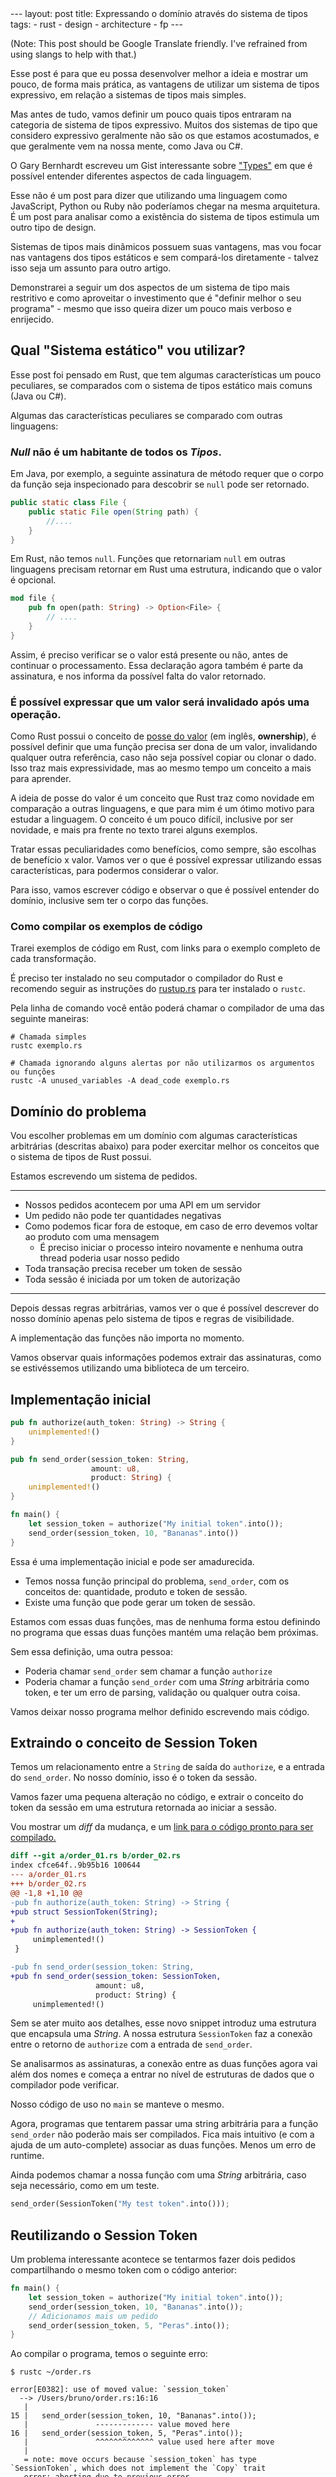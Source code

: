 #+OPTIONS: toc:nil
#+BEGIN_EXPORT html
---
layout: post
title: Expressando o domínio através do sistema de tipos
tags:
- rust
- design
- architecture
- fp
---
#+END_EXPORT

(Note: This post should be Google Translate friendly. I've refrained from using
slangs to help with that.)

Esse post é para que eu possa desenvolver melhor a ideia e mostrar um pouco, de
forma mais prática, as vantagens de utilizar um sistema de tipos expressivo, em
relação a sistemas de tipos mais simples.

Mas antes de tudo, vamos definir um pouco quais tipos entraram na categoria de
sistema de tipos expressivo.
Muitos dos sistemas de tipo que considero expressivo geralmente não são os que
estamos acostumados, e que geralmente vem na nossa mente, como Java ou C#.

O Gary Bernhardt escreveu um Gist interessante sobre [[https://gist.github.com/garybernhardt/122909856b570c5c457a6cd674795a9c]["Types"]] em que é possível
entender diferentes aspectos de cada linguagem.

Esse não é um post para dizer que utilizando uma linguagem como JavaScript,
Python ou Ruby não poderíamos chegar na mesma arquitetura. É um post para
analisar como a existência do sistema de tipos estimula um outro tipo de design.

Sistemas de tipos mais dinâmicos possuem suas vantagens, mas vou focar nas
vantagens dos tipos estáticos e sem compará-los diretamente - talvez isso seja
um assunto para outro artigo.

Demonstrarei a seguir um dos aspectos de um sistema de tipo mais restritivo e
como aproveitar o investimento que é "definir melhor o seu programa" - mesmo que
isso queira dizer um pouco mais verboso e enrijecido.

** Lista do conteúdo                                     	:TOC_2_gh:noexport:
   - [[#qual-sistema-estático-vou-utilizar][Qual "Sistema estático" vou utilizar?]]
   - [[#domínio-do-problema][Domínio do problema]]
   - [[#implementação-inicial][Implementação inicial]]
   - [[#extraindo-o-conceito-de-session-token][Extraindo o conceito de Session Token]]
   - [[#reutilizando-o-session-token][Reutilizando o Session Token]]
   - [[#expondo-apenas-uma-maneira-de-criar-um-session-token-válido][Expondo apenas uma maneira de criar um Session Token válido]]
   - [[#extraindo-o-conceito-de-pedido][Extraindo o conceito de Pedido]]
   - [[#criando-apenas-pedidos-válidos][Criando apenas Pedidos válidos]]
   - [[#indicando-que-um-pedido-pode-ser-inválido][Indicando que um pedido pode ser inválido]]
   - [[#trazendo-o-mesmo-conceito-de-possível-falha-ao-iniciar-uma-sessão][Trazendo o mesmo conceito de possível falha ao iniciar uma sessão]]
   - [[#invalidando-uma-ordem-depois-que-ela-é-enviada][Invalidando uma ordem depois que ela é enviada]]
   - [[#trazendo-uma-resposta-sobre-o-resultado-do-pedido][Trazendo uma resposta sobre o resultado do Pedido]]
   - [[#definindo-possíveis-status-de-um-pedido][Definindo possíveis status de um pedido]]
   - [[#dando-um-nome-mais-bonito-para-nossas-respostas-da-api][Dando um nome mais bonito para nossas respostas da API]]
   - [[#conclusão][Conclusão]]

** Qual "Sistema estático" vou utilizar?

   Esse post foi pensado em Rust, que tem algumas características um pouco
   peculiares, se comparados com o sistema de tipos estático mais comuns (Java
   ou C#).

   Algumas das características peculiares se comparado com outras linguagens:

*** /Null/ não é um habitante de todos os /Tipos/.

    Em Java, por exemplo, a seguinte assinatura de método requer que o corpo da
    função seja inspecionado para descobrir se ~null~ pode ser retornado.

    #+BEGIN_SRC java
     public static class File {
         public static File open(String path) {
             //....
         }
     }
    #+END_SRC

    Em Rust, não temos ~null~.
    Funções que retornariam ~null~ em outras linguagens precisam retornar em
    Rust uma estrutura, indicando que o valor é opcional.

    #+BEGIN_SRC rust
     mod file {
         pub fn open(path: String) -> Option<File> {
             // ....
         }
     }
    #+END_SRC

    Assim, é preciso verificar se o valor está presente ou não, antes de
    continuar o processamento.
    Essa declaração agora também é parte da assinatura, e nos informa da
    possível falta do valor retornado.

*** É possível expressar que um valor será invalidado após uma operação.

    Como Rust possui o conceito de [[https://doc.rust-lang.org/book/ownership.html][posse do valor]] (em inglês, *ownership*), é
    possível definir que uma função precisa ser dona de um valor, invalidando
    qualquer outra referência, caso não seja possível copiar ou clonar o dado.
    Isso traz mais expressividade, mas ao mesmo tempo um conceito a mais para
    aprender.

    A ideia de posse do valor é um conceito que Rust traz como novidade em
    comparação a outras linguagens, e que para mim é um ótimo motivo para
    estudar a linguagem. O conceito é um pouco difícil, inclusive por ser
    novidade, e mais pra frente no texto trarei alguns exemplos.

    Tratar essas peculiaridades como benefícios, como sempre, são escolhas de
    benefício x valor. Vamos ver o que é possível expressar utilizando essas
    características, para podermos considerar o valor.

    Para isso, vamos escrever código e observar o que é possível entender do
    domínio, inclusive sem ter o corpo das funções.

*** Como compilar os exemplos de código

    Trarei exemplos de código em Rust, com links para o exemplo completo de cada
    transformação.

    É preciso ter instalado no seu computador o compilador do Rust e recomendo
    seguir as instruções do [[https://www.rustup.rs/][rustup.rs]] para ter instalado o =rustc=.

    Pela linha de comando você então poderá chamar o compilador de uma das
    seguinte maneiras:

    #+BEGIN_SRC shell
      # Chamada simples
      rustc exemplo.rs

      # Chamada ignorando alguns alertas por não utilizarmos os argumentos ou funções
      rustc -A unused_variables -A dead_code exemplo.rs
    #+END_SRC

** Domínio do problema

   Vou escolher problemas em um domínio com algumas características arbitrárias
   (descritas abaixo) para poder exercitar melhor os conceitos que o sistema de
   tipos de Rust possui.

   Estamos escrevendo um sistema de pedidos.

   -----
   - Nossos pedidos acontecem por uma API em um servidor
   - Um pedido não pode ter quantidades negativas
   - Como podemos ficar fora de estoque, em caso de erro devemos voltar ao produto com uma mensagem
     - É preciso iniciar o processo inteiro novamente e nenhuma outra thread poderia usar nosso pedido
   - Toda transação precisa receber um token de sessão
   - Toda sessão é iniciada por um token de autorização
   -----

   Depois dessas regras arbitrárias, vamos ver o que é possível descrever do
   nosso domínio apenas pelo sistema de tipos e regras de visibilidade.

   A implementação das funções não importa no momento.

   Vamos observar quais informações podemos extrair das assinaturas, como se
   estivéssemos utilizando uma biblioteca de um terceiro.

** Implementação inicial

   #+BEGIN_SRC rust :tangle ../assets/expressando_o_dominio_atraves_do_sistema_de_tipos/order_01.rs
     pub fn authorize(auth_token: String) -> String {
         unimplemented!()
     }

     pub fn send_order(session_token: String,
                       amount: u8,
                       product: String) {
         unimplemented!()
     }

     fn main() {
         let session_token = authorize("My initial token".into());
         send_order(session_token, 10, "Bananas".into())
     }
   #+END_SRC

   Essa é uma implementação inicial e pode ser amadurecida.

   - Temos nossa função principal do problema, =send_order=, com os conceitos de: quantidade, produto e token de sessão.
   - Existe uma função que pode gerar um token de sessão.

   Estamos com essas duas funções, mas de nenhuma forma estou definindo no
   programa que essas duas funções mantém uma relação bem próximas.

   Sem essa definição, uma outra pessoa:

   - Poderia chamar =send_order= sem chamar a função =authorize=
   - Poderia chamar a função =send_order= com uma /String/ arbitrária como token, e ter um erro de parsing, validação ou qualquer outra coisa.

   Vamos deixar nosso programa melhor definido escrevendo mais código.

** Extraindo o conceito de Session Token

   Temos um relacionamento entre a =String= de saída do =authorize=, e a entrada
   do =send_order=.
   No nosso domínio, isso é o token da sessão.

   Vamos fazer uma pequena alteração no código, e extrair o conceito do token da
   sessão em uma estrutura retornada ao iniciar a sessão.

   #+BEGIN_SRC rust :tangle ../assets/expressando_o_dominio_atraves_do_sistema_de_tipos/order_02.rs :exports none
     pub struct SessionToken(String);

     pub fn authorize(auth_token: String) -> SessionToken {
         unimplemented!()
     }

     pub fn send_order(session_token: SessionToken,
                       amount: u8,
                       product: String) {
         unimplemented!()
     }

     fn main() {
         let session_token = authorize("My initial token".into());
         send_order(session_token, 10, "Bananas".into())
     }
   #+END_SRC

   Vou mostrar um /diff/ da mudança, e um [[http:/assets/expressando_o_dominio_atraves_do_sistema_de_tipos/order_02.rs][link para o código pronto para ser compilado.]]

   #+BEGIN_SRC shell :exports results :results output :wrap "SRC diff"
     cd ../assets/expressando_o_dominio_atraves_do_sistema_de_tipos && \
     git --no-pager diff --no-index order_01.rs order_02.rs | dos2unix
   #+END_SRC

   #+RESULTS:
   #+BEGIN_SRC diff
   diff --git a/order_01.rs b/order_02.rs
   index cfce64f..9b95b16 100644
   --- a/order_01.rs
   +++ b/order_02.rs
   @@ -1,8 +1,10 @@
   -pub fn authorize(auth_token: String) -> String {
   +pub struct SessionToken(String);
   +
   +pub fn authorize(auth_token: String) -> SessionToken {
        unimplemented!()
    }

   -pub fn send_order(session_token: String,
   +pub fn send_order(session_token: SessionToken,
                      amount: u8,
                      product: String) {
        unimplemented!()
   #+END_SRC

   Sem se ater muito aos detalhes, esse novo snippet introduz uma estrutura que encapsula uma /String/.
   A nossa estrutura =SessionToken= faz a conexão entre o retorno de =authorize=
   com a entrada de =send_order=.

   Se analisarmos as assinaturas, a conexão entre as duas funções agora vai além
   dos nomes e começa a entrar no nível de estruturas de dados que o compilador
   pode verificar.

   Nosso código de uso no =main= se manteve o mesmo.

   Agora, programas que tentarem passar uma string arbitrária para a função =send_order= não poderão mais ser compilados.
   Fica mais intuitivo (e com a ajuda de um auto-complete) associar as duas funções. Menos um erro de runtime.

   Ainda podemos chamar a nossa função com uma /String/ arbitrária, caso seja necessário, como em um teste.

   #+BEGIN_SRC rust
     send_order(SessionToken("My test token".into()));
   #+END_SRC

** Reutilizando o Session Token

   Um problema interessante acontece se tentarmos fazer dois pedidos
   compartilhando o mesmo token com o código anterior:

   #+BEGIN_SRC rust
     fn main() {
         let session_token = authorize("My initial token".into());
         send_order(session_token, 10, "Bananas".into());
         // Adicionamos mais um pedido
         send_order(session_token, 5, "Peras".into());
     }
   #+END_SRC

   Ao compilar o programa, temos o seguinte erro:

   #+BEGIN_SRC
 $ rustc ~/order.rs

 error[E0382]: use of moved value: `session_token`
   --> /Users/bruno/order.rs:16:16
    |
 15 | 	send_order(session_token, 10, "Bananas".into());
    |            	------------- value moved here
 16 | 	send_order(session_token, 5, "Peras".into());
    |            	^^^^^^^^^^^^^ value used here after move
    |
    = note: move occurs because `session_token` has type `SessionToken`, which does not implement the `Copy` trait
    error: aborting due to previous error
   #+END_SRC

   Toda essa mensagem de erro está relacionada ao conceito de [[https://doc.rust-lang.org/book/ownership.html][posse do valor]] que Rust tem.

   Da forma que a assinatura da nossa função está escrita, temos que enviar todo
   o valor, junto com o registro /posse/ do =SessionToken= para fazer um pedido.

   O valor do token pertence à variável em ~main~.
   Ao chamarmos a função ~send_order~ pela primeira vez, esse valor é movido para
   a primeira chamada de =send_order= e não está mais disponível para mais um
   pedido.

   Como a função =session_token= só precisa do token [[https://doc.rust-lang.org/book/references-and-borrowing.html][/emprestado/]] (em inglês,
   *borrowing*), precisamos mudar a assinatura da nossa função a fim de
   demonstrar a intenção que queremos o valor temporariamente e que não vamos
   reescrever ou alterar o token, só vamos pegar /emprestado/ para poder fazer o
   pedido.

   #+BEGIN_SRC rust :tangle ../assets/expressando_o_dominio_atraves_do_sistema_de_tipos/order_03.rs :exports none
     pub struct SessionToken(String);

     pub fn authorize(auth_token: String) -> SessionToken {
         unimplemented!()
     }

     pub fn send_order(session_token: &SessionToken,
                       amount: u8,
                       product: String) {
         unimplemented!()
     }

     fn main() {
         let session_token = authorize("My initial token".into());
         send_order(&session_token, 10, "Bananas".into());
         send_order(&session_token, 5, "Peras".into());
     }
   #+END_SRC

   #+BEGIN_SRC shell :exports results :results output :wrap "SRC diff"
     cd ../assets/expressando_o_dominio_atraves_do_sistema_de_tipos && \
     git --no-pager diff --no-index order_02.rs order_03.rs | dos2unix
   #+END_SRC

   #+RESULTS:
   #+BEGIN_SRC diff
   diff --git a/order_02.rs b/order_03.rs
   index 9b95b16..f3f939e 100644
   --- a/order_02.rs
   +++ b/order_03.rs
   @@ -4,7 +4,7 @@ pub fn authorize(auth_token: String) -> SessionToken {
        unimplemented!()
    }

   -pub fn send_order(session_token: SessionToken,
   +pub fn send_order(session_token: &SessionToken,
                      amount: u8,
                      product: String) {
        unimplemented!()
   @@ -12,5 +12,6 @@ pub fn send_order(session_token: SessionToken,

    fn main() {
        let session_token = authorize("My initial token".into());
   -    send_order(session_token, 10, "Bananas".into())
   +    send_order(&session_token, 10, "Bananas".into());
   +    send_order(&session_token, 5, "Peras".into());
    }
   #+END_SRC

   A mudança é pequena na assinatura: trocando de =SessionToken= para
   =&SessionToken= e corrigindo como passamos o argumento do token.
   [[http:/assets/expressando_o_dominio_atraves_do_sistema_de_tipos/order_03.rs][Segue o link para copiar e compilar o código completo.]]

   Temos agora definido no nível da assinatura que não vamos alterar o valor da
   variável =session_token= ao chamar =send_order= e que um mesmo token pode ser
   reutilizado, inclusive compartilhado por várias threads ao realizar o pedido.

** Expondo apenas uma maneira de criar um Session Token válido

   Ainda lidando com o conceito de =SessionToken=, senti a necessidade de tornar o
   relacionamento entre ~authorize~ e ~send_order~ mais forte.

   Com o código anterior, seria bem possível criar um token inválido:

   #+BEGIN_SRC rust
     fn main() {
         // Session tokens precisam seguir um formato específico
         // ASDF não deveria ser um token válido
         send_order(SessionToken("ASDF".into()), 10, "Bananas".into());
     }
   #+END_SRC

   A estrutura =SessionToken= tem um token inválido, em um formato que não seria
   aceito pelas APIs.
   Se utilizarmos uma restrição na visibilidade do que é exportado, podemos
   definir que =SessionTokens= sejam criados só se forem válidos.

   Como temos todo o código no mesmo arquivo, todas os construtores e funções
   estarão disponíveis para a função =main=.

   Em Rust, além de podermos utilizar um outro arquivo para criar módulos, é
   possível criar um módulo no mesmo arquivo.
   Vamos introduzir um módulo para controlarmos melhor quais construtores
   estarão visíveis.

   #+BEGIN_SRC rust :tangle ../assets/expressando_o_dominio_atraves_do_sistema_de_tipos/order_04.rs :exports none
     mod lib {
         pub struct SessionToken(String);

         pub fn authorize(auth_token: String) -> SessionToken {
             unimplemented!()
         }

         pub fn send_order(session_token: &SessionToken,
                           amount: u8,
                           product: String) {
             unimplemented!()
         }
     }

     pub use lib::*;

     fn main() {
         let session_token = authorize("My initial token".into());
         send_order(&session_token, 10, "Bananas".into());
         send_order(&session_token, 5, "Peras".into());
     }
   #+END_SRC

   #+BEGIN_SRC shell :exports results :results output :wrap "SRC diff"
     cd ../assets/expressando_o_dominio_atraves_do_sistema_de_tipos && \
     git --no-pager diff --no-index -w order_03.rs order_04.rs | dos2unix
   #+END_SRC

   #+RESULTS:
   #+BEGIN_SRC diff
     diff --git a/order_03.rs b/order_04.rs
     index f3f939e..c31b445 100644
     --- a/order_03.rs
     +++ b/order_04.rs
     @@ -1,3 +1,4 @@
     +mod lib {
          pub struct SessionToken(String);

          pub fn authorize(auth_token: String) -> SessionToken {
     @@ -9,6 +10,9 @@ pub fn send_order(session_token: &SessionToken,
                            product: String) {
              unimplemented!()
          }
     +}
     +
     +pub use lib::*;

      fn main() {
          let session_token = authorize("My initial token".into());
   #+END_SRC

   Criamos um módulo ~lib~ ao redor do nosso código, e no escopo do arquivo,
   importamos apenas as funções públicas com ~pub use lib::*~.

   Apesar da nossa estrutura ser pública, o campo interno de dados não é.

   #+BEGIN_SRC
error[E0450]: cannot invoke tuple struct constructor with private fields
  --> ~/order.rs:18:15
   |
2  | 	pub struct SessionToken(String);
   |                         	------- private field declared here
...
18 |   	let s = SessionToken("ASDF".into());
   |           	^^^^^^^^^^^^ cannot construct with a private field

error: aborting due to previous error
   #+END_SRC

   Tanto o acesso para leitura e escrita dos campos privados da estrutura
   estarão disponíveis apenas para as funções dentro do módulo.
   Assim, caso o desenvolvedor queira um =SessionToken=, é preciso chamar
   ~authorize~.

   E como ~send_order~ precisa de um token, a relação entre as duas funções é
   mais forte e validada pelo compilador.

   #+BEGIN_SRC rust :tangle ../assets/expressando_o_dominio_atraves_do_sistema_de_tipos/order_05.rs :exports none
     mod lib {
         pub struct SessionToken(String);

         pub fn authorize(auth_token: String) -> SessionToken {
             unimplemented!()
         }

         pub fn send_order(session_token: &SessionToken,
                           amount: u8,
                           product: String) {
             unimplemented!()
         }
     }

     pub use lib::*;

     fn main() {
         // Tente descomentar a linha
         // let s = SessionToken("ASDF".into());
         let session_token = authorize("My initial token".into());
         send_order(&session_token, 10, "Bananas".into());
         send_order(&session_token, 5, "Peras".into());
     }
   #+END_SRC

   Experimentem descomentar a linha comentada no [[http:/assets/expressando_o_dominio_atraves_do_sistema_de_tipos/order_04.rs][exemplo]] no ~main~, e ver o erro.

** Extraindo o conceito de Pedido

   Uma regra do domínio que está escrita nas entrelinhas é que temos o conceito
   de um pedido válido.
   Deveríamos ter apenas pedidos com números positivos, já que não podemos
   entregar -10 maçãs.

   Como no passo anterior, podemos extrair o conceito de /Pedido/ em uma estrutura,
   e prover apenas uma maneira de criar essa estrutura que requer validação dos dados.

   Vamos precisar de alguns passos intermediários para poder chegar lá.

   Primeiro, vamos criar uma estrutura que encapsula o conceito de pedido, chamada ~Order~.

   #+BEGIN_SRC rust :tangle ../assets/expressando_o_dominio_atraves_do_sistema_de_tipos/order_06.rs :exports none
     mod lib {
         pub struct SessionToken(String);

         pub struct Order {
             pub amount: u8,
             pub name: String,
         }

         pub fn authorize(auth_token: String) -> SessionToken {
             unimplemented!()
         }

         pub fn send_order(session_token: &SessionToken,
                           order: &Order) {
             unimplemented!()
         }
     }

     pub use lib::*;

     fn main() {
         let session_token = authorize("My initial token".into());

         let first_order = Order { amount: 10, name: "Bananas".into() };
         send_order(&session_token, &first_order);
     }
   #+END_SRC

   #+BEGIN_SRC shell :exports results :results output :wrap "SRC diff"
     cd ../assets/expressando_o_dominio_atraves_do_sistema_de_tipos && \
     git --no-pager diff --no-index order_04.rs order_06.rs | dos2unix
   #+END_SRC

   #+RESULTS:
   #+BEGIN_SRC diff
   diff --git a/order_04.rs b/order_06.rs
   index c31b445..47f56d9 100644
   --- a/order_04.rs
   +++ b/order_06.rs
   @@ -1,13 +1,17 @@
  mod lib {
      pub struct SessionToken(String);

   +	pub struct Order {
   +    	pub amount: u8,
   +    	pub name: String,
   +	}
   +
      pub fn authorize(auth_token: String) -> SessionToken {
          unimplemented!()
      }

      pub fn send_order(session_token: &SessionToken,
   -                  	amount: u8,
   -                  	product: String) {
   +                  	order: &Order) {
          unimplemented!()
      }
  }
   @@ -16,6 +20,7 @@ pub use lib::*;

  fn main() {
      let session_token = authorize("My initial token".into());
   -	send_order(&session_token, 10, "Bananas".into());
   -	send_order(&session_token, 5, "Peras".into());
   +
   +	let first_order = Order { amount: 10, name: "Bananas".into() };
   +	send_order(&session_token, &first_order);
  }
   #+END_SRC

   [[http:/assets/expressando_o_dominio_atraves_do_sistema_de_tipos/order_06.rs][O código completo para compilar está aqui.]]

** Criando apenas Pedidos válidos

   Agora com nossa estrutura sendo utilizada pelo ~main~ e pelo ~send_order~,
   podemos agora permitir que pedidos tenham uma quantidade válida antes de
   fazer qualquer chamada.

   Assim como fizemos com a estrutura do ~SessionToken~, podemos transformar a
   estrutura interna privada, e apenas uma função dentro do módulo poderia
   acessar os campos.

   Vamos criar uma função ~send_order~, que valida e retorna nossa estrutura
   ~Order~.
   Isso seria como um construtor, mas que inclui as regras de validação.
   Com as regras de visibilidade, esse será o único método que retorna a
   estrutura ~Order~.

   #+BEGIN_SRC rust :tangle ../assets/expressando_o_dominio_atraves_do_sistema_de_tipos/order_07.rs :exports none
     mod lib {
         pub struct SessionToken(String);

         pub struct Order {
             amount: u8,
             name: String,
         }

         pub fn create_order(amount: u8, name: String) -> Order {
             if amount <= 0 {
                 unimplemented!()
             }
             unimplemented!()
         }

         pub fn authorize(auth_token: String) -> SessionToken {
             unimplemented!()
         }

         pub fn send_order(session_token: &SessionToken,
                           order: &Order) {
             unimplemented!()
         }
     }

     pub use lib::*;

     fn main() {
         let session_token = authorize("My initial token".into());

         let first_order = create_order(10, "Bananas".into());
         send_order(&session_token, &first_order);
     }
   #+END_SRC

   #+BEGIN_SRC shell :exports results :results output :wrap "SRC diff"
     cd ../assets/expressando_o_dominio_atraves_do_sistema_de_tipos && \
     git --no-pager diff --no-index order_06.rs order_07.rs | dos2unix
   #+END_SRC

   #+RESULTS:
   #+BEGIN_SRC diff
     diff --git a/order_06.rs b/order_07.rs
     index 47f56d9..a13f381 100644
     --- a/order_06.rs
     +++ b/order_07.rs
     @@ -2,8 +2,15 @@ mod lib {
          pub struct SessionToken(String);

          pub struct Order {
     -        pub amount: u8,
     -        pub name: String,
     +        amount: u8,
     +        name: String,
     +    }
     +
     +    pub fn create_order(amount: u8, name: String) -> Order {
     +        if amount <= 0 {
     +            unimplemented!()
     +        }
     +        unimplemented!()
          }

          pub fn authorize(auth_token: String) -> SessionToken {
     @@ -21,6 +28,6 @@ pub use lib::*;
      fn main() {
          let session_token = authorize("My initial token".into());

     -    let first_order = Order { amount: 10, name: "Bananas".into() };
     +    let first_order = create_order(10, "Bananas".into());
          send_order(&session_token, &first_order);
      }
   #+END_SRC

   Criamos um relacionamento forte entra a saida de ~create_order~ com a entrada de
   ~send_order~, assim como fizemos anteriormente.

   [[http:/assets/expressando_o_dominio_atraves_do_sistema_de_tipos/order_07.rs][O código completo para compilar está aqui.]]

** Indicando que um pedido pode ser inválido

   Uma pergunta surgiu com o código anterior: O que acontece se a validação falhar?

   Como eu não posso retornar nulos (Rust não tem nulo) e nem lançar exceções
   (Rust não tem exceções), tenho duas opções:

   1. Abortar o programa inteiro (eg: panic!)
   2. Retornar uma estrutura de dados que indica a possibilidade de falha da nossa operação

   A opção 1 é não é ideal.
   Eu não gostaria que meu programa falhasse completamente apenas por ter um pedido inválido.
   Além do mais, nossas regras de negócio possuem instruções sobre o que fazer em caso de erro.

   Precisamos de estratégias para lidar com pedidos inválidos.

   Vamos aproveitar uma estrutura chamada [[https://doc.rust-lang.org/std/result/index.html][/Result/]] que está disponível na =stdlib= da linguagem.
   Nós poderíamos reescrever essa estrutura nós mesmos, mas já existem várias
   funcionalidades que ganhamos ao utilizar a estrutura da =stdlib=.

   O conceito de ~Result<T, U>~ é uma estrutura que tem duas variações de tipos.
   Temos o ~Result::Ok(T)~, que envolve o valor em caso de sucesso, e o
   ~Result::Err(U)~ com o valor em caso de erro.

   Um valor com tipo =Result<Order, String>= significa:
   - Caso a operação tenha dado certo, ~Result::Ok(Order)~, você poderá extrair um valor do tipo =Order=;
   - E caso tenha um erro, ~Result::Err(String)~, você tera um valor do tipo =String=.

   #+BEGIN_SRC rust :tangle ../assets/expressando_o_dominio_atraves_do_sistema_de_tipos/order_08.rs :exports none
     mod lib {
         pub struct SessionToken(String);

         pub struct Order {
             amount: u8,
             name: String,
         }

         pub fn create_order(amount: u8, name: String) -> Result<Order, String> {
             if amount <= 0 {
                 unimplemented!()
             }
             unimplemented!()
         }

         pub fn authorize(auth_token: String) -> SessionToken {
             unimplemented!()
         }

         pub fn send_order(session_token: &SessionToken,
                           order: &Order) {
             unimplemented!()
         }
     }

     pub use lib::*;

     fn main() {
         let session_token = authorize("My initial token".into());

         let first_order = create_order(10, "Bananas".into());

         if let Ok(order) = first_order {
             send_order(&session_token, &order);
         }
     }
   #+END_SRC

   #+BEGIN_SRC shell :exports results :results output :wrap "SRC diff"
     cd ../assets/expressando_o_dominio_atraves_do_sistema_de_tipos && \
     git --no-pager diff --no-index -w order_07.rs order_08.rs | dos2unix
   #+END_SRC

   #+RESULTS:
   #+BEGIN_SRC diff
   diff --git a/order_07.rs b/order_08.rs
   index a13f381..8521912 100644
   --- a/order_07.rs
   +++ b/order_08.rs
   @@ -6,7 +6,7 @@ mod lib {
            name: String,
        }

   -    pub fn create_order(amount: u8, name: String) -> Order {
   +    pub fn create_order(amount: u8, name: String) -> Result<Order, String> {
            if amount <= 0 {
                unimplemented!()
            }
   @@ -29,5 +29,8 @@ fn main() {
        let session_token = authorize("My initial token".into());

        let first_order = create_order(10, "Bananas".into());
   -    send_order(&session_token, &first_order);
   +
   +    if let Ok(order) = first_order {
   +        send_order(&session_token, &order);
   +    }
    }
   #+END_SRC

   Com a assinatura atualizada, sou obrigado a utilizar alguma estratégia para
   verificar se o pedido foi criado corretamente.
   Vou utilizar /pattern matching/, e apenas enviar o pedido caso eu tenha um resultado /Ok/ no =main=.

   [[http:/assets/expressando_o_dominio_atraves_do_sistema_de_tipos/order_08.rs][O código completo para compilar está aqui.]]

   Vou aproveitar e criar uma estrutura bem específica para que possamos comunicar qual tipo de erro aconteceu ao criar nosso pedido.
   Assim, a assinatura do nosso método fica mais explícita sobre os possíveis tipos de erro, ao invés de ser uma /String/ qualquer.

   A estrutura chamada ~InvalidOrder~ terá a uma mensagem de erro, e encapsula bem o domínio do possível erro na nossa função.

   #+BEGIN_SRC rust :tangle ../assets/expressando_o_dominio_atraves_do_sistema_de_tipos/order_09.rs :exports none
     mod lib {
         pub struct SessionToken(String);

         pub struct InvalidOrder(String);

         pub struct Order {
             amount: u8,
             name: String,
         }

         pub fn create_order(amount: u8, name: String) -> Result<Order, InvalidOrder> {
             if amount <= 0 {
                 unimplemented!()
             }
             unimplemented!()
         }

         pub fn authorize(auth_token: String) -> SessionToken {
             unimplemented!()
         }

         pub fn send_order(session_token: &SessionToken,
                           order: &Order) {
             unimplemented!()
         }
     }

     pub use lib::*;

     fn main() {
         let session_token = authorize("My initial token".into());

         let first_order = create_order(10, "Bananas".into());

         if let Ok(order) = first_order {
             send_order(&session_token, &order);
         }
     }
   #+END_SRC
   #+BEGIN_SRC shell :exports results :results output :wrap "SRC diff"
     cd ../assets/expressando_o_dominio_atraves_do_sistema_de_tipos && \
     git --no-pager diff --no-index -w order_08.rs order_09.rs | dos2unix
   #+END_SRC

   #+RESULTS:
   #+BEGIN_SRC diff
   diff --git a/order_08.rs b/order_09.rs
   index 8521912..8d9b087 100644
   --- a/order_08.rs
   +++ b/order_09.rs
   @@ -1,12 +1,14 @@
  mod lib {
      pub struct SessionToken(String);

   +	pub struct InvalidOrder(String);
   +
      pub struct Order {
          amount: u8,
          name: String,
      }

   -	pub fn create_order(amount: u8, name: String) -> Result<Order, String> {
   +	pub fn create_order(amount: u8, name: String) -> Result<Order, InvalidOrder> {
          if amount <= 0 {
              unimplemented!()
          }
   #+END_SRC

   [[http:/assets/expressando_o_dominio_atraves_do_sistema_de_tipos/order_09.rs][O código completo para compilar está aqui.]]

** Trazendo o mesmo conceito de possível falha ao iniciar uma sessão

   Aprendemos no passo anterior que é possível expressar possíveis falhas como
   parte da assinatura das funções.

   Pedir um token de sessão envolve fazer uma chamada a um serviço, então
   podemos ter erros e falhas que deveriam ser comunicados ao desenvolvedor para
   que tomem uma decisão sobre o que fazer.

   As razões de erro podem ser inúmeras nesse caso.
   Por exemplo, podemos ter um erro ao fazer o parsing do /JSON/ ou a nossa conexão
   cair.

   Essa enumeração dos erros que vamos nos preocupar pode ser descrita por um
   [[https://doc.rust-lang.org/book/enums.html][/enum/]].

   #+BEGIN_SRC rust :tangle ../assets/expressando_o_dominio_atraves_do_sistema_de_tipos/order_10.rs :exports none
     mod lib {
         pub struct SessionToken(String);

         pub struct InvalidOrder(String);

         pub enum ApiError {
             ParsingError(String),
             IoError(String),
         }

         pub struct Order {
             amount: u8,
             name: String,
         }

         pub fn create_order(amount: u8, name: String) -> Result<Order, InvalidOrder> {
             if amount <= 0 {
                 unimplemented!()
             }
             unimplemented!()
         }

         pub fn authorize(auth_token: String) -> SessionToken {
             unimplemented!()
         }

         pub fn send_order(session_token: &SessionToken,
                           order: &Order) {
             unimplemented!()
         }
     }

     pub use lib::*;

     fn main() {
         let session_token = authorize("My initial token".into());

         let first_order = create_order(10, "Bananas".into());

         if let Ok(order) = first_order {
             send_order(&session_token, &order);
         }
     }
   #+END_SRC

   #+BEGIN_SRC shell :exports results :results output :wrap "SRC diff"
     cd ../assets/expressando_o_dominio_atraves_do_sistema_de_tipos && \
     git --no-pager diff --no-index -w order_09.rs order_10.rs | dos2unix
   #+END_SRC

   #+RESULTS:
   #+BEGIN_SRC diff
   diff --git a/order_09.rs b/order_10.rs
   index 8d9b087..b6290cb 100644
   --- a/order_09.rs
   +++ b/order_10.rs
   @@ -3,6 +3,11 @@ mod lib {

        pub struct InvalidOrder(String);

   +    pub enum ApiError {
   +        ParsingError(String),
   +        IoError(String),
   +    }
   +
        pub struct Order {
            amount: u8,
            name: String,
   #+END_SRC

   [[http:/assets/expressando_o_dominio_atraves_do_sistema_de_tipos/order_10.rs][O código completo para compilar está aqui.]]

   Com a nossa lista de possíveis erros, agora podemos fazer alterar a
   assinatura do método para descrever que pedir um token pode falhar.

   Essa mudança na assinatura também requer uma mudança no ~main~.

   #+BEGIN_SRC rust :tangle ../assets/expressando_o_dominio_atraves_do_sistema_de_tipos/order_11.rs :exports none
     mod lib {
         pub struct SessionToken(String);

         pub struct InvalidOrder(String);

         pub enum ApiError {
             ParsingError(String),
             IoError(String),
         }

         pub struct Order {
             amount: u8,
             name: String,
         }

         pub fn create_order(amount: u8, name: String) -> Result<Order, InvalidOrder> {
             if amount <= 0 {
                 unimplemented!()
             }
             unimplemented!()
         }

         pub fn authorize(auth_token: String) -> Result<SessionToken, ApiError> {
             unimplemented!()
         }

         pub fn send_order(session_token: &SessionToken,
                           order: &Order) {
             unimplemented!()
         }
     }

     pub use lib::*;

     fn main() {
         if let Ok(session_token) = authorize("My initial token".into()) {

             let first_order = create_order(10, "Bananas".into());

             if let Ok(order) = first_order {
                 send_order(&session_token, &order);
             }
         }
     }
   #+END_SRC

   #+BEGIN_SRC shell :exports results :results output :wrap "SRC diff"
     cd ../assets/expressando_o_dominio_atraves_do_sistema_de_tipos && \
     git --no-pager diff --no-index -w order_10.rs order_11.rs | dos2unix
   #+END_SRC

   #+RESULTS:
   #+BEGIN_SRC diff
   diff --git a/order_10.rs b/order_11.rs
   index b6290cb..1958286 100644
   --- a/order_10.rs
   +++ b/order_11.rs
   @@ -20,7 +20,7 @@ mod lib {
          unimplemented!()
      }

   -	pub fn authorize(auth_token: String) -> SessionToken {
   +	pub fn authorize(auth_token: String) -> Result<SessionToken, ApiError> {
          unimplemented!()
      }

   @@ -33,7 +33,7 @@ mod lib {
  pub use lib::*;

  fn main() {
   -	let session_token = authorize("My initial token".into());
   +	if let Ok(session_token) = authorize("My initial token".into()) {

          let first_order = create_order(10, "Bananas".into());

   @@ -41,3 +41,4 @@ fn main() {
              send_order(&session_token, &order);
          }
      }
   +}
   #+END_SRC

   Como eu só posso continuar com o processo e fazer o pedido caso a autorização
   estaja ~Ok~, utilizamos a mesma estratégia de /pattern matching/ que
   utilizamos ao criar o pedido.

** Invalidando uma ordem depois que ela é enviada

   Revisando a lista de problemas que temos para resolver:

   -----
   - +Nossos pedidos acontecem por uma API em um servidor+
   - +Um pedido não pode ter quantidades negativas+
   - Como podemos ficar fora de estoque, em caso de erro devemos voltar ao produto com uma mensagem
     - É preciso iniciar o processo inteiro novamente e nenhuma outra thread poderia usar nosso pedido
   - +Toda transação precisa receber um token de sessão+
   - +Toda sessão é iniciada por um token de autorização+
   -----

   Temos bem claro que depois que um pedido é feito e temos um erro, deveríamos iniciar o fluxo novamente.
   Assim, não tentamos fazer o mesmo pedido com um número maior que o estoque, por exemplo.

   Isso pode ser interpretado da seguinte maneira: assim que eu enviar o pedido,
   independente do resultado, eu não deveria enviar o mesmo Pedido.

   Se imaginarmos que nosso código será usado em um ambiente com multi-thread,
   poderíamos trazer essa regra para a nossa assinatura e fazer com que o
   compilador reforce essa regra.
   Se uma thread enviar um pedido, outra thread não poderá enviar o mesmo
   pedido.

   Como em Rust temos o conceito de /ownership/ que falamos antes, podemos expressar isso pela assinatura.
   Alterando a assinatura em ~send_order~, podemos ao invés de pegar
   /emprestado/ o valor do Pedido, pedir a posse do valor.

   Com a mudança de =&Order= para =Order=, transmitimos que o não estará mais
   disponível no contexto depois de chamar ~send_order~.

   #+BEGIN_SRC rust :tangle ../assets/expressando_o_dominio_atraves_do_sistema_de_tipos/order_12.rs :exports none
    mod lib {
        pub struct SessionToken(String);

        pub struct InvalidOrder(String);

        pub enum ApiError {
            ParsingError(String),
            IoError(String),
        }

        pub struct Order {
            amount: u8,
            name: String,
        }

        pub fn create_order(amount: u8, name: String) -> Result<Order, InvalidOrder> {
            if amount <= 0 {
                unimplemented!()
            }
            unimplemented!()
        }

        pub fn authorize(auth_token: String) -> Result<SessionToken, ApiError> {
            unimplemented!()
        }

        pub fn send_order(session_token: &SessionToken,
                          order: Order) {
            unimplemented!()
        }
    }

    pub use lib::*;

    fn main() {
        if let Ok(session_token) = authorize("My initial token".into()) {

            let first_order = create_order(10, "Bananas".into());

            if let Ok(order) = first_order {
                send_order(&session_token, order);
            }
        }
    }
   #+END_SRC

   #+BEGIN_SRC shell :exports results :results output :wrap "SRC diff"
    cd ../assets/expressando_o_dominio_atraves_do_sistema_de_tipos && \
    git --no-pager diff --no-index -w order_11.rs order_12.rs | dos2unix
   #+END_SRC

   #+RESULTS:
   #+BEGIN_SRC diff
   diff --git a/order_11.rs b/order_12.rs
   index 1958286..dbae30a 100644
   --- a/order_11.rs
   +++ b/order_12.rs
   @@ -25,7 +25,7 @@ mod lib {
        }

        pub fn send_order(session_token: &SessionToken,
   -                      order: &Order) {
   +                      order: Order) {
            unimplemented!()
        }
    }
   @@ -38,7 +38,7 @@ fn main() {
            let first_order = create_order(10, "Bananas".into());

            if let Ok(order) = first_order {
   -            send_order(&session_token, &order);
   +            send_order(&session_token, order);
            }
        }
    }
   #+END_SRC

   Nosso caso para o pedido é o inverso do que esperamos para o token ao fazer um pedido.
   Nós gostaríamos de poder compartilhar o mesmo token com vários envios, mas o
   mesma estrutura de pedido não deveria ser reutilizada.

   Nesse caso eu gosto de pensar que o pedido foi "consumido" por ~send_order~,
   invalidando que outras partes do código utilize um valor já enviado.

   Na maioria dos casos, os problemas irão preferir utilizar o valor "emprestado",
   mas as nossas regras arbitrárias geraram esse cenário e gostaria de compartilhar
   esse exemplo com vocês.

   #+BEGIN_SRC rust :tangle ../assets/expressando_o_dominio_atraves_do_sistema_de_tipos/order_13.rs :exports none
    mod lib {
        pub struct SessionToken(String);

        pub struct InvalidOrder(String);

        pub enum ApiError {
            ParsingError(String),
            IoError(String),
        }

        pub struct Order {
            amount: u8,
            name: String,
        }

        pub fn create_order(amount: u8, name: String) -> Result<Order, InvalidOrder> {
            if amount <= 0 {
                unimplemented!()
            }
            unimplemented!()
        }

        pub fn authorize(auth_token: String) -> Result<SessionToken, ApiError> {
            unimplemented!()
        }

        pub fn send_order(session_token: &SessionToken,
                          order: Order) {
            unimplemented!()
        }
    }

    pub use lib::*;

    fn main() {
        if let Ok(session_token) = authorize("My initial token".into()) {

            let first_order = create_order(10, "Bananas".into());

            if let Ok(order) = first_order {
                send_order(&session_token, order);
                // Descomente para falhar
                // send_order(&session_token, order);
            }
        }
    }
   #+END_SRC

   [[http:/assets/expressando_o_dominio_atraves_do_sistema_de_tipos/order_13.rs][O código completo para compilar está aqui.]]
   Descomente a linha no exemplo para ver o compilador reforçando que nosso pedido não pode mais ser utilizado.

   #+BEGIN_SRC
$ rustc -A unused_variables -A dead_code ~/order.rs
error[E0382]: use of moved value: `order`
--> ~/order_13.rs:43:28
   |
41 |         	send_order(&session_token, order);
   |                                    	----- value moved here
42 |         	// Tente descomentar para falhar
43 | send_order(&session_token, order);
   |                        	^^^^^ value used here after move
   |
   = note: move occurs because `order` has type `lib::Order`, which does not implement the `Copy` trait

error: aborting due to previous error
   #+END_SRC

** Trazendo uma resposta sobre o resultado do Pedido

   Nosso domínio traz regras sobre o que fazer em caso de erro ao fazer um
   pedido.
   Nossa assinatura deveria refletir as nossas intenções e demonstrar que existe
   uma resposta e possível falha ao fazer um pedido.

   Vamos converter a resposta em /JSON/ para uma estrutura na linguagem.

   #+BEGIN_SRC rust :tangle ../assets/expressando_o_dominio_atraves_do_sistema_de_tipos/order_14.rs :exports none
     mod lib {
         pub struct SessionToken(String);

         pub struct InvalidOrder(String);

         pub enum ApiError {
             ParsingError(String),
             IoError(String),
         }

         pub struct Order {
             amount: u8,
             name: String,
         }

         pub struct OrderResponse {
             pub name: String,
             pub status: String,
             pub amount: u8,
         }

         pub fn create_order(amount: u8, name: String) -> Result<Order, InvalidOrder> {
             if amount <= 0 {
                 unimplemented!()
             }
             unimplemented!()
         }

         pub fn authorize(auth_token: String) -> Result<SessionToken, ApiError> {
             unimplemented!()
         }

         pub fn send_order(session_token: &SessionToken,
                           order: Order) -> OrderResponse {
             unimplemented!()
         }
     }

     pub use lib::*;

     fn main() {
         if let Ok(session_token) = authorize("My initial token".into()) {

             let first_order = create_order(10, "Bananas".into());

             if let Ok(order) = first_order {
                 send_order(&session_token, order);
             }
         }
     }
   #+END_SRC
   #+BEGIN_SRC shell :exports results :results output :wrap "SRC diff"
     cd ../assets/expressando_o_dominio_atraves_do_sistema_de_tipos && \
     git --no-pager diff --no-index -w order_12.rs order_14.rs | dos2unix
   #+END_SRC

   #+RESULTS:
   #+BEGIN_SRC diff
   diff --git a/order_12.rs b/order_14.rs
   index dbae30a..4277e4c 100644
   --- a/order_12.rs
   +++ b/order_14.rs
   @@ -13,6 +13,12 @@ mod lib {
          name: String,
      }

   +	pub struct OrderResponse {
   +    	pub name: String,
   +    	pub status: String,
   +    	pub amount: u8,
   +	}
   +
      pub fn create_order(amount: u8, name: String) -> Result<Order, InvalidOrder> {
          if amount <= 0 {
              unimplemented!()
   @@ -25,7 +31,7 @@ mod lib {
      }

      pub fn send_order(session_token: &SessionToken,
   -                  	order: Order) {
   +                  	order: Order) -> OrderResponse {
          unimplemented!()
      }
  }
   #+END_SRC

   Também vamos demonstrar que nosso envio do pedido pode falhar, assim como acontece ao iniciar uma sessão.

   #+BEGIN_SRC rust :tangle ../assets/expressando_o_dominio_atraves_do_sistema_de_tipos/order_15.rs :exports none
     mod lib {
         pub struct SessionToken(String);

         pub struct InvalidOrder(String);

         pub enum ApiError {
             ParsingError(String),
             IoError(String),
         }

         pub struct Order {
             amount: u8,
             name: String,
         }

         pub struct OrderResponse {
             pub name: String,
             pub status: String,
             pub amount: u8,
         }

         pub fn create_order(amount: u8, name: String) -> Result<Order, InvalidOrder> {
             if amount <= 0 {
                 unimplemented!()
             }
             unimplemented!()
         }

         pub fn authorize(auth_token: String) -> Result<SessionToken, ApiError> {
             unimplemented!()
         }

         pub fn send_order(session_token: &SessionToken,
                           order: Order) -> Result<OrderResponse, ApiError> {
             unimplemented!()
         }
     }

     pub use lib::*;

     fn main() {
         if let Ok(session_token) = authorize("My initial token".into()) {

             let first_order = create_order(10, "Bananas".into());

             if let Ok(order) = first_order {
                 send_order(&session_token, order);
             }
         }
     }
   #+END_SRC

   #+BEGIN_SRC shell :exports results :results output :wrap "SRC diff"
     cd ../assets/expressando_o_dominio_atraves_do_sistema_de_tipos && \
     git --no-pager diff --no-index -w order_14.rs order_15.rs | dos2unix
   #+END_SRC

   #+RESULTS:
   #+BEGIN_SRC diff
      diff --git a/order_14.rs b/order_15.rs
      index 4277e4c..dee3edd 100644
      --- a/order_14.rs
      +++ b/order_15.rs
      @@ -31,7 +31,7 @@ mod lib {
         }

         pub fn send_order(session_token: &SessionToken,
      -                  	order: Order) -> OrderResponse {
      +                  	order: Order) -> Result<OrderResponse, ApiError> {
             unimplemented!()
         }
     }
   #+END_SRC

   [[http:/assets/expressando_o_dominio_atraves_do_sistema_de_tipos/order_15.rs][O código completo para compilar está aqui.]]

   Uma grande vantagem de utilizar a estrutura /Result/ que vem junto da
   =stdlib=, é que o compilador entende a semântica de erros.
   Nosso código faz uma chamada que pode falhar ao enviar o pedido, mas
   nunca está verificando se a resposta está Ok.

   O compilador sabe que =Result= tem a semântica de uma operação que pode
   falhar, e nos avisa se não utilizamos o valor.

   Obrigado =rustc=!

   #+BEGIN_SRC
 $ rustc -A unused_variables -A dead_code ~/order.rs
 warning: unused result which must be used, #[warn(unused_must_use)] on by default
   --> ~/order.rs:46:13
  |
 46 |         	send_order(&session_token, order);
  |         	^^^^^^^^^^^^^^^^^^^^^^^^^^^^^^^^^^
   #+END_SRC

** Definindo possíveis status de um pedido

   Ainda aproveitando para demonstrar a expressividade do sistema de tipos,
   podemos definir melhor quais os possíveis estados um resultado de pedido pode
   estar.

   Ao invés de aceitar qualquer tipo de =String=, podemos criar uma enumeração
   com todos os possíveis estados que nos importamos.

   Como desenvolvedores, não precisamos nos preocupar se devemos utilizar números,
   strings em minúsculo, strings em maiúsculo, capitalizadas, etc.

   Agora também estamos permitindo que alguém que esteja explorando a
   documentação saiba os possíveis estados, que o compilador verifique se
   cobrimos todos os casos em um /pattern match/, delegamos a responsabilidade
   de transformar os valores a serem transmitidos e parseados para a parte que
   faz a comunicação no programa independente de como representamos no nosso
   código.

   Vamos introduzir a estrutura ~OrderStatus~ no nosso código.

   #+BEGIN_SRC rust :tangle ../assets/expressando_o_dominio_atraves_do_sistema_de_tipos/order_16.rs :exports none
     mod lib {
         pub struct SessionToken(String);

         pub struct InvalidOrder(String);

         pub enum ApiError {
             ParsingError(String),
             IoError(String),
         }

         pub struct Order {
             amount: u8,
             name: String,
         }

         pub struct OrderResponse {
             pub name: String,
             pub status: OrderStatus,
             pub amount: u8,
         }

         pub enum OrderStatus {
             Waiting,
             Shipping,
             Shipped,
             Delivered,
         }

         pub fn create_order(amount: u8, name: String) -> Result<Order, InvalidOrder> {
             if amount <= 0 {
                 unimplemented!()
             }
             unimplemented!()
         }

         pub fn authorize(auth_token: String) -> Result<SessionToken, ApiError> {
             unimplemented!()
         }

         pub fn send_order(session_token: &SessionToken,
                           order: Order) -> Result<OrderResponse, ApiError> {
             unimplemented!()
         }
     }

     pub use lib::*;

     fn main() {
         if let Ok(session_token) = authorize("My initial token".into()) {

             let first_order = create_order(10, "Bananas".into());

             if let Ok(order) = first_order {
                 send_order(&session_token, order);
             }
         }
     }
   #+END_SRC

   #+BEGIN_SRC shell :exports results :results output :wrap "SRC diff"
  cd ../assets/expressando_o_dominio_atraves_do_sistema_de_tipos && \
  git --no-pager diff --no-index order_15.rs order_16.rs | dos2unix
   #+END_SRC

   #+RESULTS:
   #+BEGIN_SRC diff
   diff --git a/order_15.rs b/order_16.rs
   index dee3edd..b4b6269 100644
   --- a/order_15.rs
   +++ b/order_16.rs
   @@ -15,10 +15,17 @@ mod lib {

      pub struct OrderResponse {
          pub name: String,
   -    	pub status: String,
   +    	pub status: OrderStatus,
          pub amount: u8,
      }

   +	pub enum OrderStatus {
   +    	Waiting,
   +    	Shipping,
   +    	Shipped,
   +    	Delivered,
   +	}
   +
      pub fn create_order(amount: u8, name: String) -> Result<Order, InvalidOrder> {
          if amount <= 0 {
              unimplemented!()
   #+END_SRC

   [[http:/assets/expressando_o_dominio_atraves_do_sistema_de_tipos/order_16.rs][Link para o código pronto para ser compilado.]]

** Dando um nome mais bonito para nossas respostas da API

   Assim que começarmos a criar mais e mais funções que utilizam comunicação com
   nossa API, veremos o tipo =Result<T, ApiError>=, várias e várias vezes.
   Inclusive, já temos duas funções com esse retorno na assinatura.

   Vamos criar um tipo =ApiResponse= para que todos saibam que essa é uma chamada
   para a API, e que todas as respostas que tem esse tipo, terão os mesmo possíveis
   erros para se preocupar.

   #+BEGIN_SRC rust :tangle ../assets/expressando_o_dominio_atraves_do_sistema_de_tipos/order_17.rs :exports none
     mod lib {
         pub struct SessionToken(String);

         pub struct InvalidOrder(String);

         pub enum ApiError {
             ParsingError(String),
             IoError(String),
         }

         pub struct Order {
             amount: u8,
             name: String,
         }

         pub struct OrderResponse {
             pub name: String,
             pub status: OrderStatus,
             pub amount: u8,
         }

         pub enum OrderStatus {
             Waiting,
             Shipping,
             Shipped,
             Delivered,
         }

         pub type ApiResponse<T> = Result<T, ApiError>;

         pub fn create_order(amount: u8, name: String) -> Result<Order, InvalidOrder> {
             if amount <= 0 {
                 unimplemented!()
             }
             unimplemented!()
         }

         pub fn authorize(auth_token: String) -> ApiResponse<SessionToken> {
             unimplemented!()
         }

         pub fn send_order(session_token: &SessionToken,
                           order: Order) -> ApiResponse<OrderResponse> {
             unimplemented!()
         }
     }

     pub use lib::*;

     fn main() {
         if let Ok(session_token) = authorize("My initial token".into()) {

             let first_order = create_order(10, "Bananas".into());

             if let Ok(order) = first_order {
                 send_order(&session_token, order);
             }
         }
     }
   #+END_SRC

   #+BEGIN_SRC shell :exports results :results output :wrap "SRC diff"
     cd ../assets/expressando_o_dominio_atraves_do_sistema_de_tipos && \
     git --no-pager diff --no-index order_16.rs order_17.rs | dos2unix
   #+END_SRC

   #+RESULTS:
   #+BEGIN_SRC diff
   diff --git a/order_16.rs b/order_17.rs
   index b4b6269..c064e9c 100644
   --- a/order_16.rs
   +++ b/order_17.rs
   @@ -26,6 +26,8 @@ mod lib {
          Delivered,
      }

   +	pub type ApiResponse<T> = Result<T, ApiError>;
   +
      pub fn create_order(amount: u8, name: String) -> Result<Order, InvalidOrder> {
          if amount <= 0 {
              unimplemented!()
   @@ -33,12 +35,12 @@ mod lib {
          unimplemented!()
      }

   -	pub fn authorize(auth_token: String) -> Result<SessionToken, ApiError> {
   +	pub fn authorize(auth_token: String) -> ApiResponse<SessionToken> {
          unimplemented!()
      }

      pub fn send_order(session_token: &SessionToken,
   -                  	order: Order) -> Result<OrderResponse, ApiError> {
   +                  	order: Order) -> ApiResponse<OrderResponse> {
          unimplemented!()
      }
  }
   #+END_SRC

   [[http:/assets/expressando_o_dominio_atraves_do_sistema_de_tipos/order_17.rs][Aqui temos o codigo com o resultado final, pronto para ser compilado]]

** Conclusão
   Depois de todos esses passos, o domínio no nosso programa está bem mais
   definido do que no início, mas com mais linhas de código também.

   Trocamos verbosidade e tamanho de código por um programa expressando melhor
   nosso domínio.

   Começamos com um programa bem simples que resolveu nosso problema e evoluímos aos poucos para trazer algumas das suposições e expectativas que
   guardavamos em nossa cabeça como algo verificável pelo compilador.

   Poucas das vezes tivemos que alterar o código no =main=.
   Quando isso foi necessário alterar código no =main=, era para tratar com
   alguma estratégia que antes não estava definida e que o padrão seria abortar
   o programa.

   Algumas categorias de erro em runtime foram removidos, como /null pointer
   exception/ ou /undefined is not a function/.

   Foi possível criar um relacionamento mais claro entre as saídas e entradas
   das funções, tornando mais fácil navegar e definir a ordem das chamadas de
   métodos.

   Mesmo sem escrever a implementação dos nosso metódos, podemos extrair algumas
   informações sobre nosso domínio.
   Saber extrair e definir essas informações e intenções também é uma prática a
   ser melhor explorada pelos desenvolvedores.

   É preciso conhecer a semântica e regras do sistema para poder extrair e
   descrever melhor a intenção do código. Essa é uma habilidade que pode ser
   desenvolvida, assim como a habilidade de interpretação de texto.

   Esse resultado final não está tão idiomático e pode melhorar.
   Mas já temos o suficiente para explorar a expressividade de um sistema de tipos
   estáticos como o de Rust para o dominio através de código.

   Como não cheguei a implementar o corpo das funções e quis apenas focar na
   informação que a assinatura contém, não cheguei a explorar como TDD pode nos
   ajudar a evoluir nosso design em conjunto dos tipos.
   Isso pode ser material para outro post.

   Espero que você tenha gostado do texto e que consiga explorar esta ideia nas
   suas implementações futuras.
   Me enviem um post-resposta para discutirmos mais sobre este tema!
   (Mesmo em outro idioma :)
